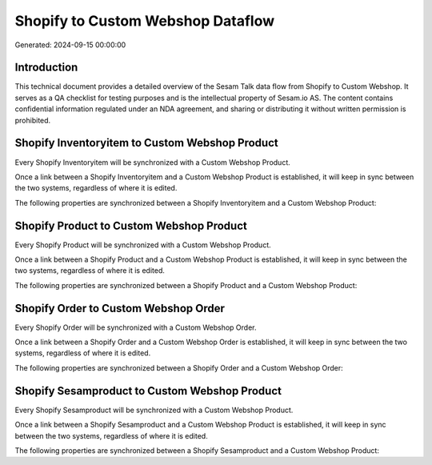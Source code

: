 ==================================
Shopify to Custom Webshop Dataflow
==================================

Generated: 2024-09-15 00:00:00

Introduction
------------

This technical document provides a detailed overview of the Sesam Talk data flow from Shopify to Custom Webshop. It serves as a QA checklist for testing purposes and is the intellectual property of Sesam.io AS. The content contains confidential information regulated under an NDA agreement, and sharing or distributing it without written permission is prohibited.

Shopify Inventoryitem to Custom Webshop Product
-----------------------------------------------
Every Shopify Inventoryitem will be synchronized with a Custom Webshop Product.

Once a link between a Shopify Inventoryitem and a Custom Webshop Product is established, it will keep in sync between the two systems, regardless of where it is edited.

The following properties are synchronized between a Shopify Inventoryitem and a Custom Webshop Product:

.. list-table::
   :header-rows: 1

   * - Shopify Inventoryitem Property
     - Custom Webshop Product Property
     - Custom Webshop Data Type


Shopify Product to Custom Webshop Product
-----------------------------------------
Every Shopify Product will be synchronized with a Custom Webshop Product.

Once a link between a Shopify Product and a Custom Webshop Product is established, it will keep in sync between the two systems, regardless of where it is edited.

The following properties are synchronized between a Shopify Product and a Custom Webshop Product:

.. list-table::
   :header-rows: 1

   * - Shopify Product Property
     - Custom Webshop Product Property
     - Custom Webshop Data Type


Shopify Order to Custom Webshop Order
-------------------------------------
Every Shopify Order will be synchronized with a Custom Webshop Order.

Once a link between a Shopify Order and a Custom Webshop Order is established, it will keep in sync between the two systems, regardless of where it is edited.

The following properties are synchronized between a Shopify Order and a Custom Webshop Order:

.. list-table::
   :header-rows: 1

   * - Shopify Order Property
     - Custom Webshop Order Property
     - Custom Webshop Data Type


Shopify Sesamproduct to Custom Webshop Product
----------------------------------------------
Every Shopify Sesamproduct will be synchronized with a Custom Webshop Product.

Once a link between a Shopify Sesamproduct and a Custom Webshop Product is established, it will keep in sync between the two systems, regardless of where it is edited.

The following properties are synchronized between a Shopify Sesamproduct and a Custom Webshop Product:

.. list-table::
   :header-rows: 1

   * - Shopify Sesamproduct Property
     - Custom Webshop Product Property
     - Custom Webshop Data Type

